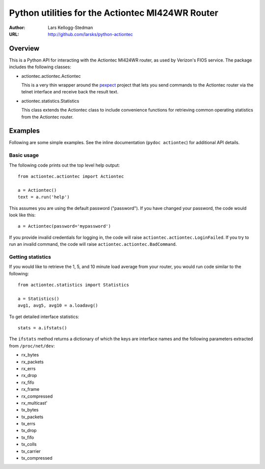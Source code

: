 =================================================
Python utilities for the Actiontec MI424WR Router
=================================================

:Author: Lars Kellogg-Stedman
:URL: http://github.com/larsks/python-actiontec

Overview
========

This is a Python API for interacting with the Actiontec MI424WR
router, as used by Verizon's FIOS service.  The package includes the
following classes:

- actiontec.actiontec.Actiontec

  This is a very thin wrapper around the pexpect_ project that lets
  you send commands to the Actiontec router via the telnet interface
  and receive back the result text.

- actiontec.statistics.Statistics

  This class extends the Actiontec class to include convenience
  functions for retrieving common operating statistics from the
  Actiontec router.

Examples
========

Following are some simple examples.  See the inline documentation
(``pydoc actiontec``) for additional API details.

Basic usage
-----------

The following code prints out the top level help output::

  from actiontec.actiontec import Actiontec

  a = Actiontec()
  text = a.run('help')

This assumes you are using the default password ("password").  If you
have changed your password, the code would look like this::

  a = Actiontec(password='mypassword')

If you provide invalid credentials for logging in, the code will raise
``actiontec.actiontec.LoginFailed``.  If you try to run an invalid
command, the code will raise ``actiontec.actiontec.BadCommand``.

Getting statistics
------------------

If you would like to retrieve the 1, 5, and 10 minute load average
from your router, you would run code similar to the following::

  from actiontec.statistics import Statistics

  a = Statistics()
  avg1, avg5, avg10 = a.loadavg()

To get detailed interface statistics::

  stats = a.ifstats()

The ``ifstats`` method returns a dictionary of which the keys are
interface names and the following parameters extracted from
``/proc/net/dev``:

- rx_bytes
- rx_packets
- rx_errs
- rx_drop
- rx_fifo
- rx_frame
- rx_compressed
- rx_multicast'
- tx_bytes
- tx_packets
- tx_errs
- tx_drop
- tx_fifo
- tx_colls
- tx_carrier
- tx_compressed

.. _pexpect: http://pexpect.sourceforge.net/pexpect.html

